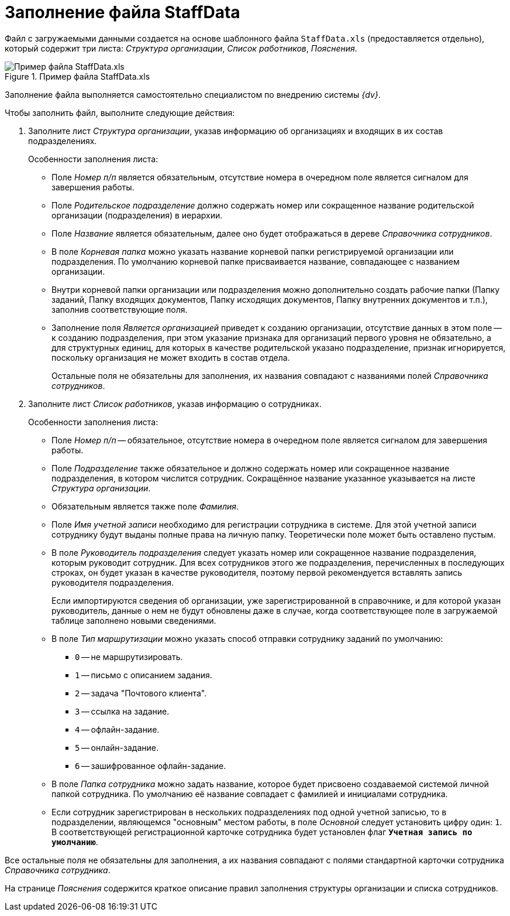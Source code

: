 = Заполнение файла StaffData

Файл с загружаемыми данными создается на основе шаблонного файла `StaffData.xls` (предоставляется отдельно), который содержит три листа: _Структура организации_, _Список работников_, _Пояснения_.

.Пример файла StaffData.xls
image::user:staffdata-sample.png[Пример файла StaffData.xls]

Заполнение файла выполняется самостоятельно специалистом по внедрению системы _{dv}_.

.Чтобы заполнить файл, выполните следующие действия:
. Заполните лист _Структура организации_, указав информацию об организациях и входящих в их состав подразделениях.
+
.Особенности заполнения листа:
* Поле _Номер п/п_ является обязательным, отсутствие номера в очередном поле является сигналом для завершения работы.
* Поле _Родительское подразделение_ должно содержать номер или сокращенное название родительской организации (подразделения) в иерархии.
* Поле _Название_ является обязательным, далее оно будет отображаться в дереве _Справочника сотрудников_.
* В поле _Корневая папка_ можно указать название корневой папки регистрируемой организации или подразделения. По умолчанию корневой папке присваивается название, совпадающее с названием организации.
* Внутри корневой папки организации или подразделения можно дополнительно создать рабочие папки (Папку заданий, Папку входящих документов, Папку исходящих документов, Папку внутренних документов и т.п.), заполнив соответствующие поля.
* Заполнение поля _Является организацией_ приведет к созданию организации, отсутствие данных в этом поле -- к созданию подразделения, при этом указание признака для организаций первого уровня не обязательно, а для структурных единиц, для которых в качестве родительской указано подразделение, признак игнорируется, поскольку организация не может входить в состав отдела.
+
Остальные поля не обязательны для заполнения, их названия совпадают с названиями полей _Справочника сотрудников_.
+
. Заполните лист _Список работников_, указав информацию о сотрудниках.
+
.Особенности заполнения листа:
* Поле _Номер п/п_ -- обязательное, отсутствие номера в очередном поле является сигналом для завершения работы.
* Поле _Подразделение_ также обязательное и должно содержать номер или сокращенное название подразделения, в котором числится сотрудник. Сокращённое название указанное указывается на листе _Структура организации_.
* Обязательным является также поле _Фамилия_.
* Поле _Имя учетной записи_ необходимо для регистрации сотрудника в системе. Для этой учетной записи сотруднику будут выданы полные права на личную папку. Теоретически поле может быть оставлено пустым.
* В поле _Руководитель подразделения_ следует указать номер или сокращенное название подразделения, которым руководит сотрудник. Для всех сотрудников этого же подразделения, перечисленных в последующих строках, он будет указан в качестве руководителя, поэтому первой рекомендуется вставлять запись руководителя подразделения.
+
Если импортируются сведения об организации, уже зарегистрированной в справочнике, и для которой указан руководитель, данные о нем не будут обновлены даже в случае, когда соответствующее поле в загружаемой таблице заполнено новыми сведениями.
+
* В поле _Тип маршрутизации_ можно указать способ отправки сотруднику заданий по умолчанию:
** `0` -- не маршрутизировать.
** `1` -- письмо с описанием задания.
** `2` -- задача "Почтового клиента".
** `3` -- ссылка на задание.
** `4` -- офлайн-задание.
** `5` -- онлайн-задание.
** `6` -- зашифрованное офлайн-задание.
* В поле _Папка сотрудника_ можно задать название, которое будет присвоено создаваемой системой личной папкой сотрудника. По умолчанию её название совпадает с фамилией и инициалами сотрудника.
* Если сотрудник зарегистрирован в нескольких подразделениях под одной учетной записью, то в подразделении, являющемся "основным" местом работы, в поле _Основной_ следует установить цифру один: `1`. В соответствующей регистрационной карточке сотрудника будет установлен флаг `*Учетная запись по умолчанию*`.

Все остальные поля не обязательны для заполнения, а их названия совпадают с полями стандартной карточки сотрудника _Справочника сотрудника_.

На странице _Пояснения_ содержится краткое описание правил заполнения структуры организации и списка сотрудников.
